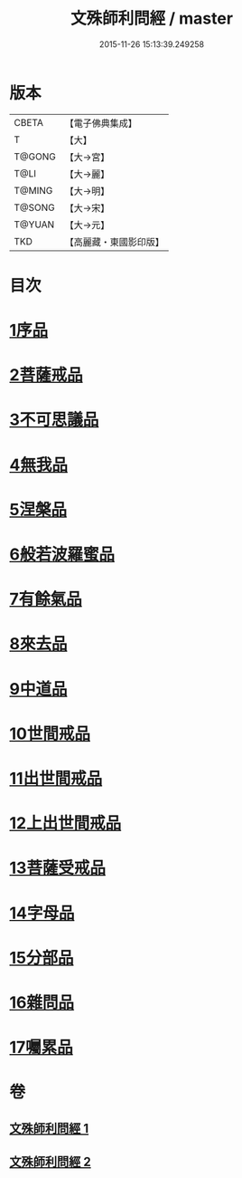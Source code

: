 #+TITLE: 文殊師利問經 / master
#+DATE: 2015-11-26 15:13:39.249258
* 版本
 |     CBETA|【電子佛典集成】|
 |         T|【大】     |
 |    T@GONG|【大→宮】   |
 |      T@LI|【大→麗】   |
 |    T@MING|【大→明】   |
 |    T@SONG|【大→宋】   |
 |    T@YUAN|【大→元】   |
 |       TKD|【高麗藏・東國影印版】|

* 目次
* [[file:KR6i0069_001.txt::001-0492b25][1序品]]
* [[file:KR6i0069_001.txt::0492c9][2菩薩戒品]]
* [[file:KR6i0069_001.txt::0493c12][3不可思議品]]
* [[file:KR6i0069_001.txt::0494b25][4無我品]]
* [[file:KR6i0069_001.txt::0495a1][5涅槃品]]
* [[file:KR6i0069_001.txt::0495b24][6般若波羅蜜品]]
* [[file:KR6i0069_001.txt::0495c23][7有餘氣品]]
* [[file:KR6i0069_001.txt::0496a25][8來去品]]
* [[file:KR6i0069_001.txt::0496b14][9中道品]]
* [[file:KR6i0069_001.txt::0496c2][10世間戒品]]
* [[file:KR6i0069_001.txt::0497a9][11出世間戒品]]
* [[file:KR6i0069_001.txt::0497b18][12上出世間戒品]]
* [[file:KR6i0069_001.txt::0497c18][13菩薩受戒品]]
* [[file:KR6i0069_001.txt::0498a5][14字母品]]
* [[file:KR6i0069_002.txt::002-0501a18][15分部品]]
* [[file:KR6i0069_002.txt::0501c1][16雜問品]]
* [[file:KR6i0069_002.txt::0504b29][17囑累品]]
* 卷
** [[file:KR6i0069_001.txt][文殊師利問經 1]]
** [[file:KR6i0069_002.txt][文殊師利問經 2]]
